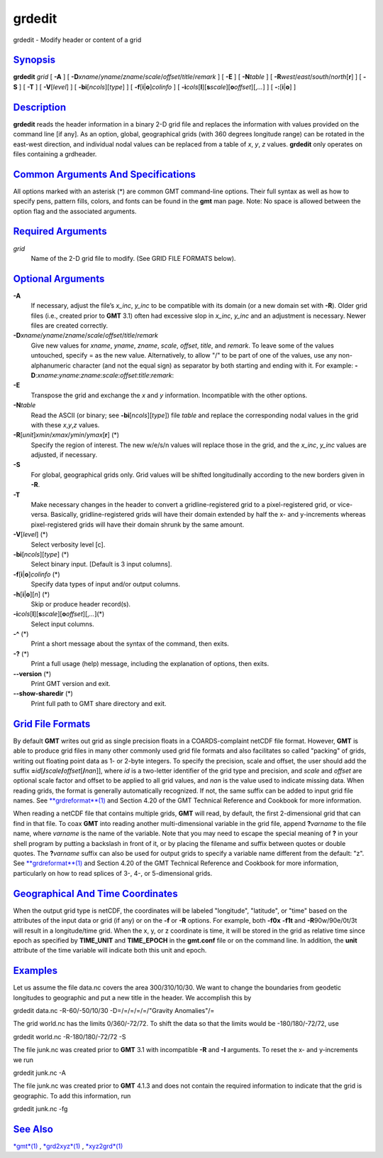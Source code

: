 *******
grdedit
*******

grdedit - Modify header or content of a grid

`Synopsis <#toc1>`_
-------------------

**grdedit** *grid* [ **-A** ] [
**-D**\ *xname*/*yname*/*zname*/*scale*/*offset*/*title*/*remark* ] [
**-E** ] [ **-N**\ *table* ] [
**-R**\ *west*/*east*/*south*/*north*\ [**r**\ ] ] [ **-S** ] [ **-T** ]
[ **-V**\ [*level*\ ] ] [ **-bi**\ [*ncols*\ ][*type*\ ] ] [
**-f**\ [**i**\ \|\ **o**]\ *colinfo* ] [
**-i**\ *cols*\ [**l**\ ][\ **s**\ *scale*][\ **o**\ *offset*][,\ *...*]
] [ **-:**\ [**i**\ \|\ **o**] ]

`Description <#toc2>`_
----------------------

**grdedit** reads the header information in a binary 2-D grid file and
replaces the information with values provided on the command line [if
any]. As an option, global, geographical grids (with 360 degrees
longitude range) can be rotated in the east-west direction, and
individual nodal values can be replaced from a table of *x*, *y*, *z*
values. **grdedit** only operates on files containing a grdheader.

`Common Arguments And Specifications <#toc3>`_
----------------------------------------------

All options marked with an asterisk (\*) are common GMT command-line
options. Their full syntax as well as how to specify pens, pattern
fills, colors, and fonts can be found in the **gmt** man page. Note: No
space is allowed between the option flag and the associated arguments.

`Required Arguments <#toc4>`_
-----------------------------

*grid*
    Name of the 2-D grid file to modify. (See GRID FILE FORMATS below).

`Optional Arguments <#toc5>`_
-----------------------------

**-A**
    If necessary, adjust the file’s *x\_inc*, *y\_inc* to be compatible
    with its domain (or a new domain set with **-R**). Older grid files
    (i.e., created prior to **GMT** 3.1) often had excessive slop in
    *x\_inc*, *y\_inc* and an adjustment is necessary. Newer files are
    created correctly.
**-D**\ *xname*/*yname*/*zname*/*scale*/*offset*/*title*/*remark*
    Give new values for *xname*, *yname*, *zname*, *scale*, *offset*,
    *title*, and *remark*. To leave some of the values untouched,
    specify = as the new value. Alternatively, to allow "/" to be part
    of one of the values, use any non-alphanumeric character (and not
    the equal sign) as separator by both starting and ending with it.
    For example:
    **-D**:*xname*:*yname*:*zname*:*scale*:*offset*:*title*:*remark*:
**-E**
    Transpose the grid and exchange the *x* and *y* information.
    Incompatible with the other options.
**-N**\ *table*
    Read the ASCII (or binary; see **-bi**\ [*ncols*\ ][*type*\ ]) file
    *table* and replace the corresponding nodal values in the grid with
    these *x*,\ *y*,\ *z* values.
**-R**\ [*unit*\ ]\ *xmin*/*xmax*/*ymin*/*ymax*\ [**r**\ ] (\*)
    Specify the region of interest. The new w/e/s/n values will replace
    those in the grid, and the *x\_inc*, *y\_inc* values are adjusted,
    if necessary.
**-S**
    For global, geographical grids only. Grid values will be shifted
    longitudinally according to the new borders given in **-R**.
**-T**
    Make necessary changes in the header to convert a
    gridline-registered grid to a pixel-registered grid, or vice-versa.
    Basically, gridline-registered grids will have their domain extended
    by half the x- and y-increments whereas pixel-registered grids will
    have their domain shrunk by the same amount.
**-V**\ [*level*\ ] (\*)
    Select verbosity level [c].
**-bi**\ [*ncols*\ ][*type*\ ] (\*)
    Select binary input. [Default is 3 input columns].
**-f**\ [**i**\ \|\ **o**]\ *colinfo* (\*)
    Specify data types of input and/or output columns.
**-h**\ [**i**\ \|\ **o**][*n*\ ] (\*)
    Skip or produce header record(s).
**-i**\ *cols*\ [**l**\ ][\ **s**\ *scale*][\ **o**\ *offset*][,\ *...*](\*)
    Select input columns.
**-^** (\*)
    Print a short message about the syntax of the command, then exits.
**-?** (\*)
    Print a full usage (help) message, including the explanation of
    options, then exits.
**--version** (\*)
    Print GMT version and exit.
**--show-sharedir** (\*)
    Print full path to GMT share directory and exit.

`Grid File Formats <#toc6>`_
----------------------------

By default **GMT** writes out grid as single precision floats in a
COARDS-complaint netCDF file format. However, **GMT** is able to produce
grid files in many other commonly used grid file formats and also
facilitates so called "packing" of grids, writing out floating point
data as 1- or 2-byte integers. To specify the precision, scale and
offset, the user should add the suffix
**=**\ *id*\ [**/**\ *scale*\ **/**\ *offset*\ [**/**\ *nan*]], where
*id* is a two-letter identifier of the grid type and precision, and
*scale* and *offset* are optional scale factor and offset to be applied
to all grid values, and *nan* is the value used to indicate missing
data. When reading grids, the format is generally automatically
recognized. If not, the same suffix can be added to input grid file
names. See `**grdreformat**\ (1) <grdreformat.html>`_ and Section 4.20
of the GMT Technical Reference and Cookbook for more information.

When reading a netCDF file that contains multiple grids, **GMT** will
read, by default, the first 2-dimensional grid that can find in that
file. To coax **GMT** into reading another multi-dimensional variable in
the grid file, append **?**\ *varname* to the file name, where *varname*
is the name of the variable. Note that you may need to escape the
special meaning of **?** in your shell program by putting a backslash in
front of it, or by placing the filename and suffix between quotes or
double quotes. The **?**\ *varname* suffix can also be used for output
grids to specify a variable name different from the default: "z". See
`**grdreformat**\ (1) <grdreformat.html>`_ and Section 4.20 of the GMT
Technical Reference and Cookbook for more information, particularly on
how to read splices of 3-, 4-, or 5-dimensional grids.

`Geographical And Time Coordinates <#toc7>`_
--------------------------------------------

When the output grid type is netCDF, the coordinates will be labeled
"longitude", "latitude", or "time" based on the attributes of the input
data or grid (if any) or on the **-f** or **-R** options. For example,
both **-f0x** **-f1t** and **-R**\ 90w/90e/0t/3t will result in a
longitude/time grid. When the x, y, or z coordinate is time, it will be
stored in the grid as relative time since epoch as specified by
**TIME\_UNIT** and **TIME\_EPOCH** in the **gmt.conf** file or on the
command line. In addition, the **unit** attribute of the time variable
will indicate both this unit and epoch.

`Examples <#toc8>`_
-------------------

Let us assume the file data.nc covers the area 300/310/10/30. We want to
change the boundaries from geodetic longitudes to geographic and put a
new title in the header. We accomplish this by

grdedit data.nc -R-60/-50/10/30 -D=/=/=/=/=/"Gravity Anomalies"/=

The grid world.nc has the limits 0/360/-72/72. To shift the data so that
the limits would be -180/180/-72/72, use

grdedit world.nc -R-180/180/-72/72 -S

The file junk.nc was created prior to **GMT** 3.1 with incompatible
**-R** and **-I** arguments. To reset the x- and y-increments we run

grdedit junk.nc -A

The file junk.nc was created prior to **GMT** 4.1.3 and does not contain
the required information to indicate that the grid is geographic. To add
this information, run

grdedit junk.nc -fg

`See Also <#toc9>`_
-------------------

`*gmt*\ (1) <gmt.html>`_ , `*grd2xyz*\ (1) <grd2xyz.html>`_ ,
`*xyz2grd*\ (1) <xyz2grd.html>`_

